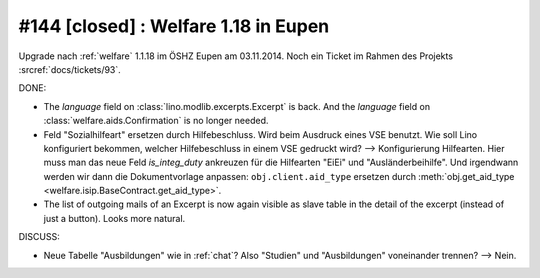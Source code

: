 =====================================
#144 [closed] : Welfare 1.18 in Eupen
=====================================

Upgrade nach :ref:`welfare` 1.1.18 im ÖSHZ Eupen am 03.11.2014.
Noch ein Ticket im Rahmen des Projekts :srcref:`docs/tickets/93`.


DONE:

- The `language` field on :class:`lino.modlib.excerpts.Excerpt` is back.  And the
  `language` field on :class:`welfare.aids.Confirmation` is no longer
  needed.

- Feld "Sozialhilfeart" ersetzen durch Hilfebeschluss. Wird beim
  Ausdruck eines VSE benutzt. Wie soll Lino konfiguriert bekommen,
  welcher Hilfebeschluss in einem VSE gedruckt wird? -->
  Konfigurierung Hilfearten. Hier muss man das neue Feld
  `is_integ_duty` ankreuzen für die Hilfearten "EiEi" und
  "Ausländerbeihilfe".
  Und irgendwann werden wir dann die Dokumentvorlage anpassen:
  ``obj.client.aid_type``
  ersetzen durch 
  :meth:`obj.get_aid_type <welfare.isip.BaseContract.get_aid_type>`.

- The list of outgoing mails of an Excerpt is now again visible as
  slave table in the detail of the excerpt (instead of just a
  button). Looks more natural.

DISCUSS:

- Neue Tabelle "Ausbildungen" wie in :ref:`chat`? Also "Studien" und
  "Ausbildungen" voneinander trennen?  --> Nein.

